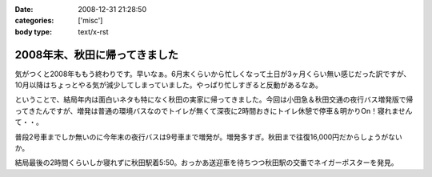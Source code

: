 :date: 2008-12-31 21:28:50
:categories: ['misc']
:body type: text/x-rst

==============================
2008年末、秋田に帰ってきました
==============================

気がつくと2008年ももう終わりです。早いなぁ。6月末くらいから忙しくなって土日が3ヶ月くらい無い感じだった訳ですが、10月以降はちょっとやる気が減少してしまっていました。やっぱり忙しすぎると反動があるなあ。

ということで、結局年内は面白いネタも特になく秋田の実家に帰ってきました。今回は小田急＆秋田交通の夜行バス増発版で帰ってきたんですが、増発は普通の環境バスなのでトイレが無くて深夜に2時間おきにトイレ休憩で停車＆明かりOn！寝れませんて・・。

普段2号車までしか無いのに今年末の夜行バスは9号車まで増発が。増発多すぎ。秋田まで往復16,000円だからしょうがないか。

結局最後の2時間くらいしか寝れずに秋田駅着5:50。おっかあ送迎車を待ちつつ秋田駅の交番でネイガーポスターを発見。



.. :extend type: text/html
.. :extend:


.. :comments:
.. :comment id: 2008-12-31.2318474154
.. :title: Re:2008年末、秋田に帰ってきました
.. :author: jack
.. :date: 2008-12-31 23:03:53
.. :email: 
.. :url: 
.. :body:
.. > やっぱり忙しすぎると反動があるなあ。
.. 
.. 禿同。メンヘルクリニックいこうかと思ったほど。土日無しは2ヵ月半くらいだったけど
.. # 管理職なので残業しほうだい(;_;)
.. 
